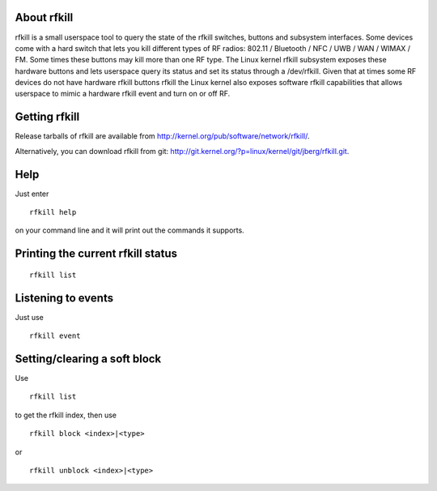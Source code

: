 About rfkill
------------

rfkill is a small userspace tool to query the state of the rfkill switches, buttons and subsystem interfaces. Some devices come with a hard switch that lets you kill different types of RF radios: 802.11 / Bluetooth / NFC / UWB / WAN / WIMAX / FM. Some times these buttons may kill more than one RF type. The Linux kernel rfkill subsystem exposes these hardware buttons and lets userspace query its status and set its status through a /dev/rfkill. Given that at times some RF devices do not have hardware rfkill buttons rfkill the Linux kernel also exposes software rfkill capabilities that allows userspace to mimic a hardware rfkill event and turn on or off RF.

Getting rfkill
--------------

Release tarballs of rfkill are available from http://kernel.org/pub/software/network/rfkill/.

Alternatively, you can download rfkill from git: http://git.kernel.org/?p=linux/kernel/git/jberg/rfkill.git.

Help
----

Just enter

::

   rfkill help

on your command line and it will print out the commands it supports.

Printing the current rfkill status
----------------------------------

::

   rfkill list

Listening to events
-------------------

Just use

::

   rfkill event

Setting/clearing a soft block
-----------------------------

Use

::

   rfkill list

to get the rfkill index, then use

::

   rfkill block <index>|<type>

or

::

   rfkill unblock <index>|<type>
